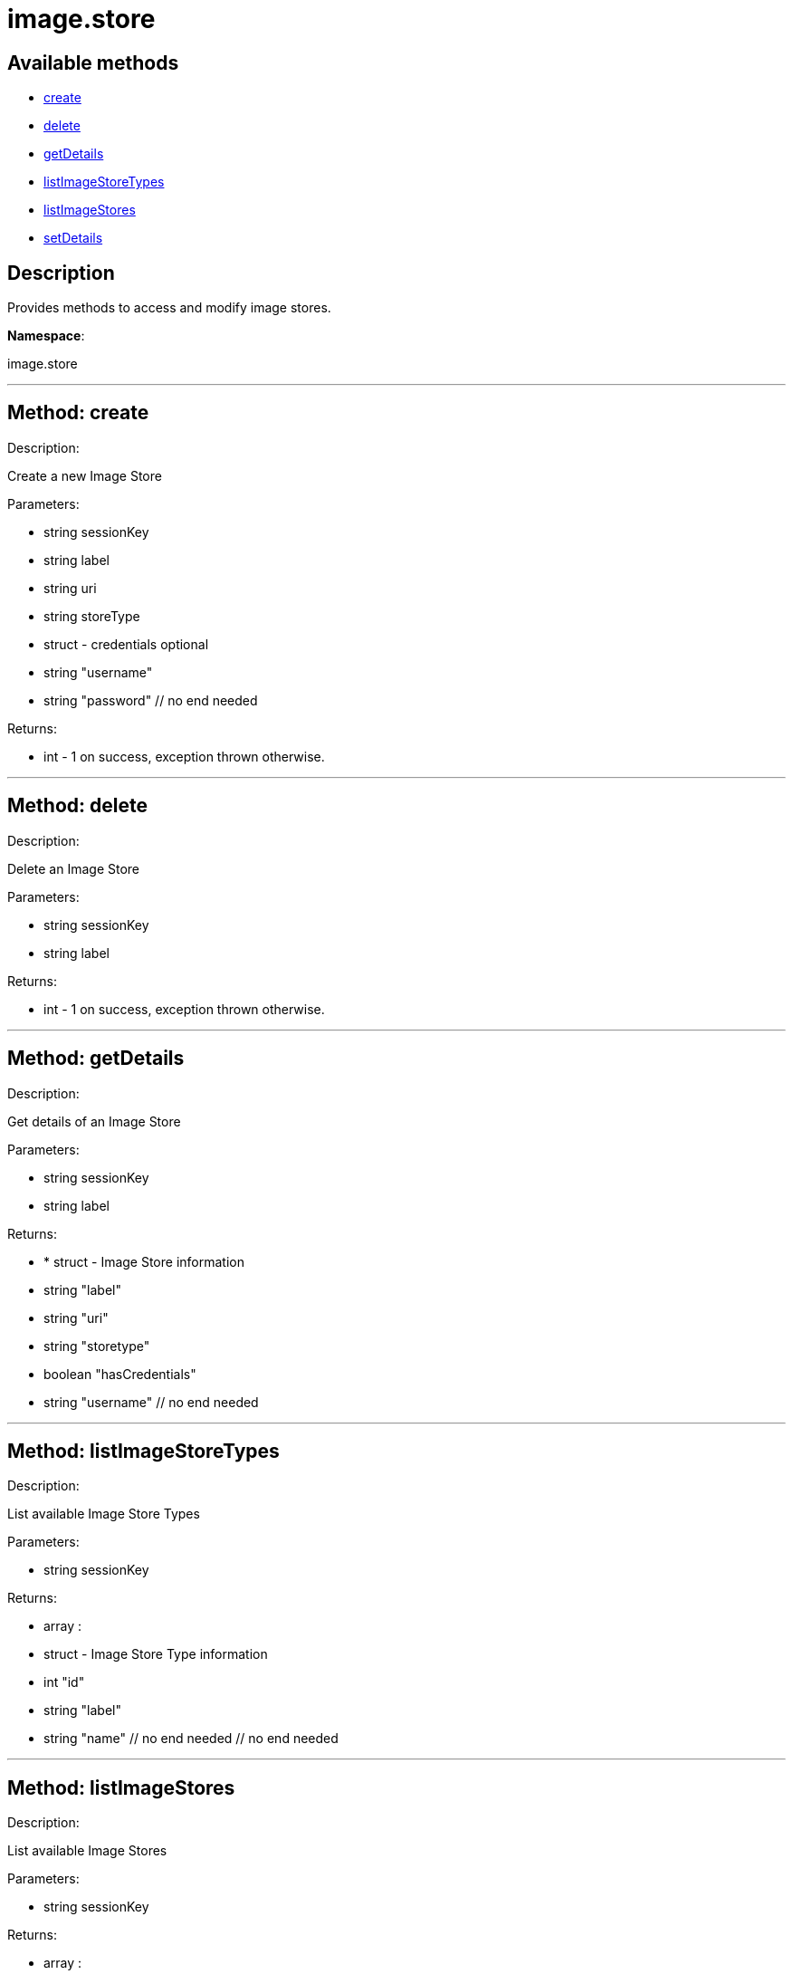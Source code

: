 [#apidoc-image_store]
= image.store


== Available methods

* <<apidoc-image_store-create,create>>
* <<apidoc-image_store-delete,delete>>
* <<apidoc-image_store-getDetails,getDetails>>
* <<apidoc-image_store-listImageStoreTypes,listImageStoreTypes>>
* <<apidoc-image_store-listImageStores,listImageStores>>
* <<apidoc-image_store-setDetails,setDetails>>

== Description

Provides methods to access and modify image stores.

*Namespace*:

image.store

'''


[#apidoc-image_store-create]
== Method: create 

Description:

Create a new Image Store




Parameters:

* [.string]#string#  sessionKey
 
* [.string]#string#  label
 
* [.string]#string#  uri
 
* [.string]#string#  storeType
 
* [.struct]#struct#  - credentials optional
   * [.string]#string#  "username"
   * [.string]#string#  "password"
 // no end needed
 

Returns:

* [.int]#int#  - 1 on success, exception thrown otherwise.
 


'''


[#apidoc-image_store-delete]
== Method: delete 

Description:

Delete an Image Store




Parameters:

* [.string]#string#  sessionKey
 
* [.string]#string#  label
 

Returns:

* [.int]#int#  - 1 on success, exception thrown otherwise.
 


'''


[#apidoc-image_store-getDetails]
== Method: getDetails 

Description:

Get details of an Image Store




Parameters:

* [.string]#string#  sessionKey
 
* [.string]#string#  label
 

Returns:

* * [.struct]#struct#  - Image Store information
   * [.string]#string#  "label"
   * [.string]#string#  "uri"
   * [.string]#string#  "storetype"
   * [.boolean]#boolean#  "hasCredentials"
   * [.string]#string#  "username"
 // no end needed
  
 


'''


[#apidoc-image_store-listImageStoreTypes]
== Method: listImageStoreTypes 

Description:

List available Image Store Types




Parameters:

* [.string]#string#  sessionKey
 

Returns:

* [.array]#array# :
 * [.struct]#struct#  - Image Store Type information
   * [.int]#int#  "id"
   * [.string]#string#  "label"
   * [.string]#string#  "name"
 // no end needed
  // no end needed
 


'''


[#apidoc-image_store-listImageStores]
== Method: listImageStores 

Description:

List available Image Stores




Parameters:

* [.string]#string#  sessionKey
 

Returns:

* [.array]#array# :
 * [.struct]#struct#  - Image Store information
   * [.string]#string#  "label"
   * [.string]#string#  "uri"
   * [.string]#string#  "storetype"
   * [.boolean]#boolean#  "hasCredentials"
   * [.string]#string#  "username"
 // no end needed
  // no end needed
 


'''


[#apidoc-image_store-setDetails]
== Method: setDetails 

Description:

Set details of an Image Store




Parameters:

* [.string]#string#  sessionKey
 
* [.string]#string#  label
 
* [.struct]#struct#  - image store details
     * [.string]#string#  "uri"
     * [.string]#string#  "username" - pass empty string to unset credentials
     * [.string]#string#  "password"
   // no end needed
 

Returns:

* [.int]#int#  - 1 on success, exception thrown otherwise.
 


'''

